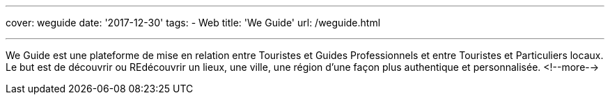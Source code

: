 ---
cover: weguide
date: '2017-12-30'
tags:
- Web
title: 'We Guide'
url: /weguide.html

---

We Guide est une plateforme de mise en relation entre Touristes et Guides Professionnels et entre Touristes et Particuliers locaux.  Le but est de découvrir ou REdécouvrir un lieux, une ville, une région d’une façon plus authentique et personnalisée.
<!--more-->